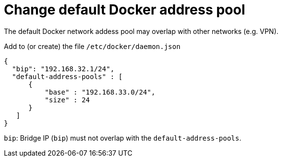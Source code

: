
= Change default Docker address pool

The default Docker network addess pool may overlap with other networks (e.g. VPN).

Add to (or create) the file  `/etc/docker/daemon.json`

[source,json]
----
{
  "bip": "192.168.32.1/24",
  "default-address-pools" : [
      {
          "base" : "192.168.33.0/24",
          "size" : 24
      }
   ]
}
----
`bip`: Bridge IP (`bip`) must not overlap with the `default-address-pools`.
